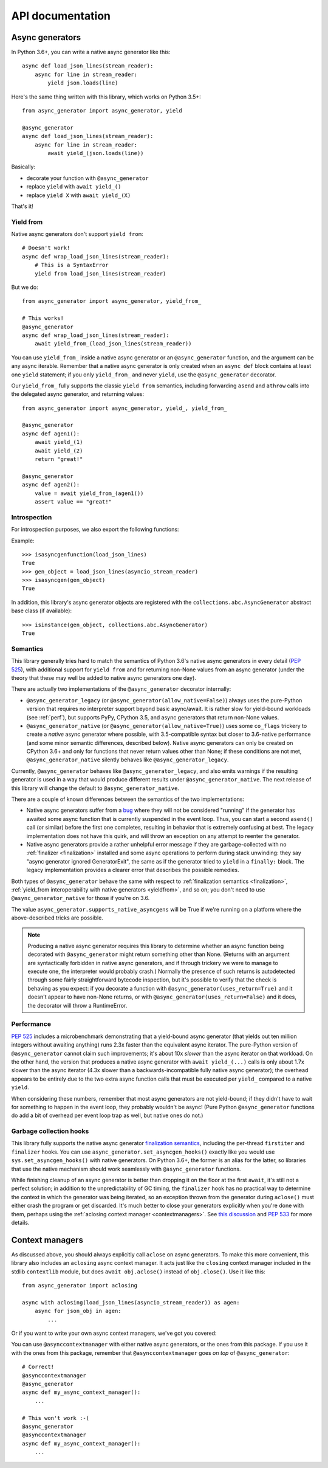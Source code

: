 API documentation
=================

Async generators
----------------

In Python 3.6+, you can write a native async generator like this::

    async def load_json_lines(stream_reader):
        async for line in stream_reader:
            yield json.loads(line)

Here's the same thing written with this library, which works on Python 3.5+::

    from async_generator import async_generator, yield

    @async_generator
    async def load_json_lines(stream_reader):
        async for line in stream_reader:
            await yield_(json.loads(line))

Basically:

* decorate your function with ``@async_generator``
* replace ``yield`` with ``await yield_()``
* replace ``yield X`` with ``await yield_(X)``

That's it!


.. _yieldfrom:

Yield from
~~~~~~~~~~

Native async generators don't support ``yield from``::

    # Doesn't work!
    async def wrap_load_json_lines(stream_reader):
        # This is a SyntaxError
        yield from load_json_lines(stream_reader)

But we do::

    from async_generator import async_generator, yield_from_

    # This works!
    @async_generator
    async def wrap_load_json_lines(stream_reader):
        await yield_from_(load_json_lines(stream_reader))

You can use ``yield_from_`` inside a native async generator or an
``@async_generator`` function, and the argument can be any async
iterable. Remember that a native async generator is only created
when an ``async def`` block contains at least one ``yield``
statement; if you only ``yield_from_`` and never ``yield``,
use the ``@async_generator`` decorator.

Our ``yield_from_`` fully supports the classic ``yield from``
semantics, including forwarding ``asend`` and ``athrow`` calls into
the delegated async generator, and returning values::

    from async_generator import async_generator, yield_, yield_from_

    @async_generator
    async def agen1():
        await yield_(1)
        await yield_(2)
        return "great!"

    @async_generator
    async def agen2():
        value = await yield_from_(agen1())
        assert value == "great!"


Introspection
~~~~~~~~~~~~~

For introspection purposes, we also export the following functions:

.. function:: isasyncgen(agen_obj)

   Returns true if passed either an async generator object created by
   this library, or a native Python 3.6+ async generator object.
   Analogous to :func:`inspect.isasyncgen` in 3.6+.

.. function:: isasyncgenfunction(agen_func)

   Returns true if passed either an async generator function created
   by this library, or a native Python 3.6+ async generator function.
   Analogous to :func:`inspect.isasyncgenfunction` in 3.6+.

Example::

   >>> isasyncgenfunction(load_json_lines)
   True
   >>> gen_object = load_json_lines(asyncio_stream_reader)
   >>> isasyncgen(gen_object)
   True

In addition, this library's async generator objects are registered
with the ``collections.abc.AsyncGenerator`` abstract base class (if
available)::

   >>> isinstance(gen_object, collections.abc.AsyncGenerator)
   True


Semantics
~~~~~~~~~

This library generally tries hard to match the semantics of Python
3.6's native async generators in every detail (`PEP 525
<https://www.python.org/dev/peps/pep-0525/>`__), with additional
support for ``yield from`` and for returning non-None values from
an async generator (under the theory that these may well be added
to native async generators one day).

There are actually two implementations of the ``@async_generator``
decorator internally:

* ``@async_generator_legacy`` (or ``@async_generator(allow_native=False)``)
  always uses the pure-Python version that requires no interpreter
  support beyond basic async/await. It is rather slow for yield-bound
  workloads (see :ref:`perf`), but supports PyPy, CPython 3.5, and
  async generators that return non-None values.

* ``@async_generator_native`` (or ``@async_generator(allow_native=True)``)
  uses some ``co_flags`` trickery to create a *native* async generator
  where possible, with 3.5-compatible syntax but closer to 3.6-native
  performance (and some minor semantic differences, described below).
  Native async generators can only be created on CPython 3.6+ and only
  for functions that never return values other than None; if these
  conditions are not met, ``@async_generator_native`` silently behaves
  like ``@async_generator_legacy``.

Currently, ``@async_generator`` behaves like ``@async_generator_legacy``,
and also emits warnings if the resulting generator is used in a way
that would produce different results under ``@async_generator_native``.
The next release of this library will change the default to
``@async_generator_native``.

There are a couple of known differences between the semantics of the
two implementations:

* Native async generators suffer from a `bug <https://bugs.python.org/issue32526>`__
  where they will not be considered "running" if the generator has
  awaited some async function that is currently suspended in the
  event loop. Thus, you can start a second ``asend()`` call (or similar)
  before the first one completes, resulting in behavior that is extremely
  confusing at best. The legacy implementation does not have this quirk,
  and will throw an exception on any attempt to reenter the generator.

* Native async generators provide a rather unhelpful error message if
  they are garbage-collected with no :ref:`finalizer <finalization>` installed
  and some async operations to perform during stack unwinding: they say
  "async generator ignored GeneratorExit", the same as if the generator
  tried to ``yield`` in a ``finally:`` block. The legacy implementation
  provides a clearer error that describes the possible remedies.

Both types of ``@async_generator`` behave the same with respect to
:ref:`finalization semantics <finalization>`, :ref:`yield_from interoperability
with native generators <yieldfrom>`, and so on; you don't need to use
``@async_generator_native`` for those if you're on 3.6.

The value ``async_generator.supports_native_asyncgens`` will be True
if we're running on a platform where the above-described tricks are
possible.

.. note::
   Producing a native async generator requires this library to determine
   whether an async function being decorated with ``@async_generator`` might
   return something other than None. (Returns with an argument are
   syntactically forbidden in native async generators, and if through
   trickery we were to manage to execute one, the interpreter would probably
   crash.) Normally the presence of such returns is autodetected through
   some fairly straightforward bytecode inspection, but it's possible to
   verify that the check is behaving as you expect: if you decorate a
   function with ``@async_generator(uses_return=True)`` and it doesn't
   appear to have non-None returns, or with
   ``@async_generator(uses_return=False)`` and it does, the decorator
   will throw a RuntimeError.


.. _perf:

Performance
~~~~~~~~~~~

`PEP 525 <https://www.python.org/dev/peps/pep-0525/#improvements-over-asynchronous-iterators>`__
includes a microbenchmark demonstrating that a yield-bound async
generator (that yields out ten million integers without awaiting
anything) runs 2.3x faster than the equivalent async iterator.
The pure-Python version of ``@async_generator`` cannot claim such
improvements; it's about 10x *slower* than the async iterator on
that workload. On the other hand, the version that produces a native
async generator with ``await yield_(...)`` calls is only about 1.7x
slower than the async iterator (4.3x slower than a backwards-incompatible
fully native async generator); the overhead appears to be entirely
due to the two extra async function calls that must be executed per
``yield_`` compared to a native ``yield``.

When considering these numbers, remember that most async generators
are not yield-bound; if they didn't have to wait for something to
happen in the event loop, they probably wouldn't be async! (Pure
Python ``@async_generator`` functions do add a bit of overhead per
event loop trap as well, but native ones do not.)


.. _finalization:

Garbage collection hooks
~~~~~~~~~~~~~~~~~~~~~~~~

This library fully supports the native async generator
`finalization semantics <https://www.python.org/dev/peps/pep-0525/#finalization>`__,
including the per-thread ``firstiter`` and ``finalizer`` hooks.
You can use ``async_generator.set_asyncgen_hooks()`` exactly
like you would use ``sys.set_asyncgen_hooks()`` with native
generators. On Python 3.6+, the former is an alias for the latter,
so libraries that use the native mechanism should work seamlessly
with ``@async_generator`` functions.

While finishing cleanup of an async generator is better than dropping
it on the floor at the first ``await``, it's still not a perfect solution;
in addition to the unpredictability of GC timing, the ``finalizer`` hook
has no practical way to determine the context in which the generator was
being iterated, so an exception thrown from the generator during ``aclose()``
must either crash the program or get discarded. It's much better to close
your generators explicitly when you're done with them, perhaps using the
:ref:`aclosing context manager <contextmanagers>`. See `this discussion
<https://vorpus.org/blog/some-thoughts-on-asynchronous-api-design-in-a-post-asyncawait-world/#cleanup-in-generators-and-async-generators>`__
and `PEP 533 <https://www.python.org/dev/peps/pep-0533/>`__ for more
details.


.. _contextmanagers:

Context managers
----------------

As discussed above, you should always explicitly call ``aclose`` on
async generators. To make this more convenient, this library also
includes an ``aclosing`` async context manager. It acts just like the
``closing`` context manager included in the stdlib ``contextlib``
module, but does ``await obj.aclose()`` instead of
``obj.close()``. Use it like this::

   from async_generator import aclosing

   async with aclosing(load_json_lines(asyncio_stream_reader)) as agen:
       async for json_obj in agen:
           ...

Or if you want to write your own async context managers, we've got you
covered:

.. function:: asynccontextmanager
   :decorator:

   This is a backport of :func:`contextlib.asynccontextmanager`, which
   wasn't added to the standard library until Python 3.7.

You can use ``@asynccontextmanager`` with either native async
generators, or the ones from this package. If you use it with the ones
from this package, remember that ``@asynccontextmanager`` goes *on
top* of ``@async_generator``::

   # Correct!
   @asynccontextmanager
   @async_generator
   async def my_async_context_manager():
       ...

   # This won't work :-(
   @async_generator
   @asynccontextmanager
   async def my_async_context_manager():
       ...
